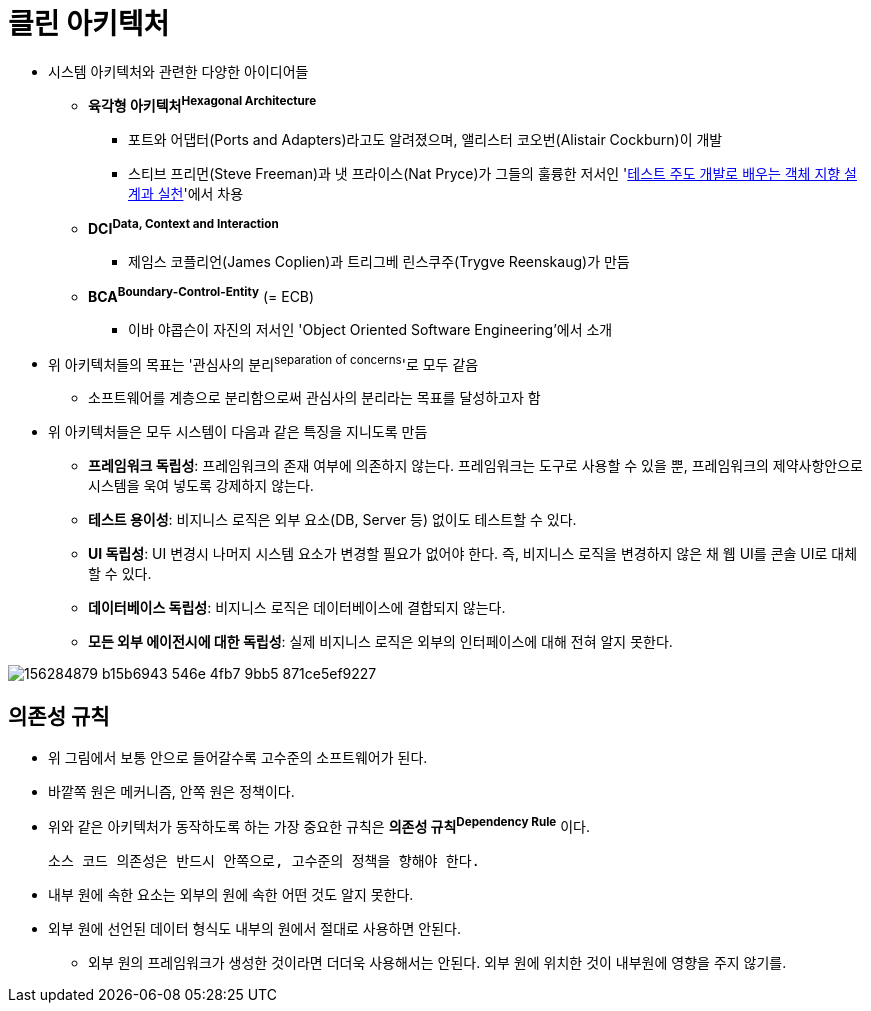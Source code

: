 = 클린 아키텍처

* 시스템 아키텍처와 관련한 다양한 아이디어들
** *육각형 아키텍처^Hexagonal{sp}Architecture^*
*** 포트와 어댑터(Ports and Adapters)라고도 알려졌으며, 앨리스터 코오번(Alistair Cockburn)이 개발
*** 스티브 프리먼(Steve Freeman)과 냇 프라이스(Nat Pryce)가 그들의 훌륭한 저서인 'http://www.kyobobook.co.kr/product/detailViewKor.laf?mallGb=KOR&ejkGb=KOR&barcode=9788966260836[테스트 주도 개발로 배우는 객체 지향 설계과 실천]'에서 차용
** *DCI^Data,{sp}Context{sp}and{sp}Interaction^*
*** 제임스 코플리언(James Coplien)과 트리그베 린스쿠주(Trygve Reenskaug)가 만듬
** *BCA^Boundary-Control-Entity^* (= ECB)
*** 이바 야콥슨이 자진의 저서인 'Object Oriented Software Engineering'에서 소개
* 위 아키텍처들의 목표는 '관심사의 분리^separation{sp}of{sp}concerns^'로 모두 같음
** 소프트웨어를 계층으로 분리함으로써 관심사의 분리라는 목표를 달성하고자 함
* 위 아키텍처들은 모두 시스템이 다음과 같은 특징을 지니도록 만듬
** *프레임워크 독립성*: 프레임워크의 존재 여부에 의존하지 않는다. 프레임워크는 도구로 사용할 수 있을 뿐, 프레임워크의 제약사항안으로 시스템을 욱여 넣도록 강제하지 않는다.
** *테스트 용이성*: 비지니스 로직은 외부 요소(DB, Server 등) 없이도 테스트할 수 있다.
** *UI 독립성*: UI 변경시 나머지 시스템 요소가 변경할 필요가 없어야 한다. 즉, 비지니스 로직을 변경하지 않은 채 웹 UI를 콘솔 UI로 대체할 수 있다.
** *데이터베이스 독립성*: 비지니스 로직은 데이터베이스에 결합되지 않는다.
** *모든 외부 에이전시에 대한 독립성*: 실제 비지니스 로직은 외부의 인터페이스에 대해 전혀 알지 못한다.

image:https://user-images.githubusercontent.com/5036939/156284879-b15b6943-546e-4fb7-9bb5-871ce5ef9227.png[]

== 의존성 규칙

* 위 그림에서 보통 안으로 들어갈수록 고수준의 소프트웨어가 된다.
* 바깥쪽 원은 메커니즘, 안쪽 원은 정책이다.
* 위와 같은 아키텍처가 동작하도록 하는 가장 중요한 규칙은 *의존성 규칙^Dependency{sp}Rule^* 이다.
+
----
소스 코드 의존성은 반드시 안쪽으로, 고수준의 정책을 향해야 한다.
----
* 내부 원에 속한 요소는 외부의 원에 속한 어떤 것도 알지 못한다.
* 외부 원에 선언된 데이터 형식도 내부의 원에서 절대로 사용하면 안된다.
** 외부 원의 프레임워크가 생성한 것이라면 더더욱 사용해서는 안된다. 외부 원에 위치한 것이 내부원에 영향을 주지 않기를.
